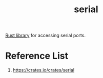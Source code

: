 :PROPERTIES:
:ID:       12174ed7-969c-4d4b-90c9-36c13a583c56
:END:
#+title: serial
#+filetags:

[[id:039f69d2-084a-4a5e-958a-075ae6d7c1e2][Rust library]] for accessing serial ports.

* Reference List
1. https://crates.io/crates/serial
